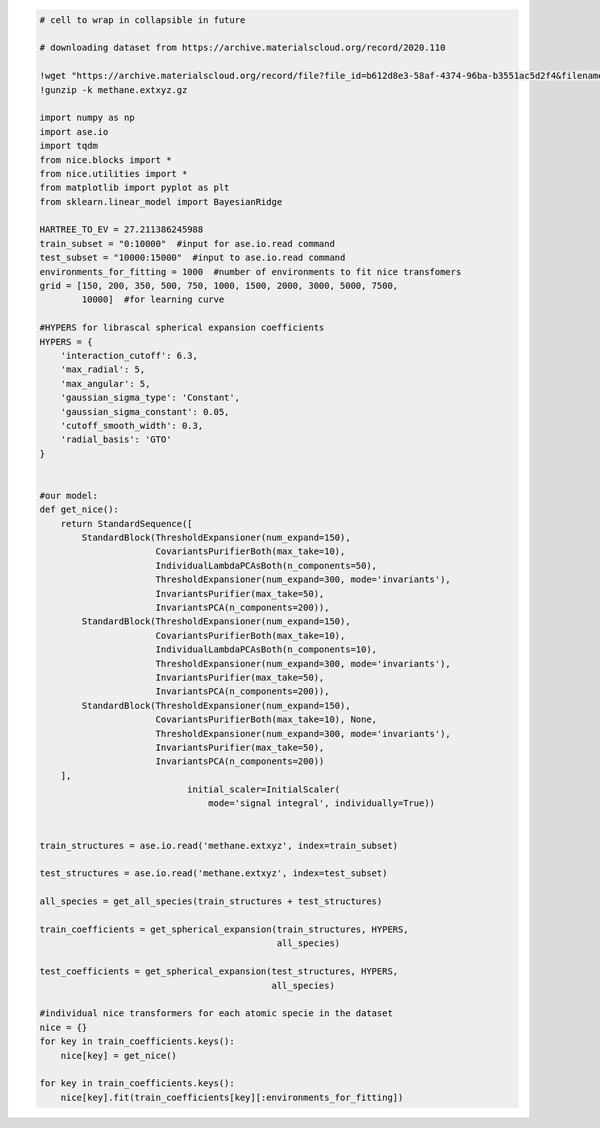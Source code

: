 .. code:: ipython3

    # cell to wrap in collapsible in future
    
    # downloading dataset from https://archive.materialscloud.org/record/2020.110
    
    !wget "https://archive.materialscloud.org/record/file?file_id=b612d8e3-58af-4374-96ba-b3551ac5d2f4&filename=methane.extxyz.gz&record_id=528" -O methane.extxyz.gz
    !gunzip -k methane.extxyz.gz
    
    import numpy as np
    import ase.io
    import tqdm
    from nice.blocks import *
    from nice.utilities import *
    from matplotlib import pyplot as plt
    from sklearn.linear_model import BayesianRidge
    
    HARTREE_TO_EV = 27.211386245988
    train_subset = "0:10000"  #input for ase.io.read command
    test_subset = "10000:15000"  #input to ase.io.read command
    environments_for_fitting = 1000  #number of environments to fit nice transfomers
    grid = [150, 200, 350, 500, 750, 1000, 1500, 2000, 3000, 5000, 7500,
            10000]  #for learning curve
    
    #HYPERS for librascal spherical expansion coefficients
    HYPERS = {
        'interaction_cutoff': 6.3,
        'max_radial': 5,
        'max_angular': 5,
        'gaussian_sigma_type': 'Constant',
        'gaussian_sigma_constant': 0.05,
        'cutoff_smooth_width': 0.3,
        'radial_basis': 'GTO'
    }
    
    
    #our model:
    def get_nice():
        return StandardSequence([
            StandardBlock(ThresholdExpansioner(num_expand=150),
                          CovariantsPurifierBoth(max_take=10),
                          IndividualLambdaPCAsBoth(n_components=50),
                          ThresholdExpansioner(num_expand=300, mode='invariants'),
                          InvariantsPurifier(max_take=50),
                          InvariantsPCA(n_components=200)),
            StandardBlock(ThresholdExpansioner(num_expand=150),
                          CovariantsPurifierBoth(max_take=10),
                          IndividualLambdaPCAsBoth(n_components=10),
                          ThresholdExpansioner(num_expand=300, mode='invariants'),
                          InvariantsPurifier(max_take=50),
                          InvariantsPCA(n_components=200)),
            StandardBlock(ThresholdExpansioner(num_expand=150),
                          CovariantsPurifierBoth(max_take=10), None,
                          ThresholdExpansioner(num_expand=300, mode='invariants'),
                          InvariantsPurifier(max_take=50),
                          InvariantsPCA(n_components=200))
        ],
                                initial_scaler=InitialScaler(
                                    mode='signal integral', individually=True))
    
    
    train_structures = ase.io.read('methane.extxyz', index=train_subset)
    
    test_structures = ase.io.read('methane.extxyz', index=test_subset)
    
    all_species = get_all_species(train_structures + test_structures)
    
    train_coefficients = get_spherical_expansion(train_structures, HYPERS,
                                                 all_species)
    
    test_coefficients = get_spherical_expansion(test_structures, HYPERS,
                                                all_species)
    
    #individual nice transformers for each atomic specie in the dataset
    nice = {}
    for key in train_coefficients.keys():
        nice[key] = get_nice()
    
    for key in train_coefficients.keys():
        nice[key].fit(train_coefficients[key][:environments_for_fitting])
